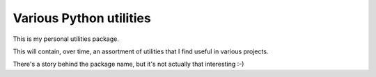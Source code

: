 Various Python utilities
========================

This is my personal utilities package.

This will contain, over time, an assortment of utilities that I find useful in
various projects.

There's a story behind the package name, but it's not actually that interesting
:-)
